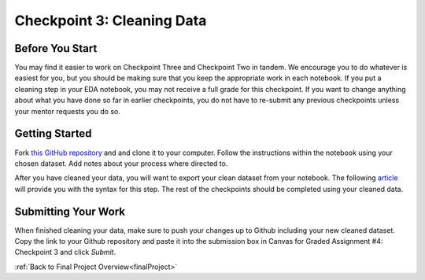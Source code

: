 .. _checkpoint3:

Checkpoint 3: Cleaning Data
===========================


Before You Start
----------------

You may find it easier to work on Checkpoint Three and Checkpoint Two in tandem. We encourage you to do 
whatever is easiest for you, but you should be making sure that you keep the appropriate work in each 
notebook. If you put a cleaning step in your EDA notebook, you may not receive a full grade for this 
checkpoint. If you want to change anything about what you have done so far in earlier checkpoints, you do 
not have to re-submit any previous checkpoints unless your mentor requests you do so.

Getting Started
---------------

Fork `this GitHub repository <https://github.com/gildedgardenia/cleaning-data-checkpoint>`__ and and 
clone it to your computer. Follow the instructions within the notebook using your chosen dataset. 
Add notes about your process where directed to. 

After you have cleaned your data, you will want to export your clean dataset from your notebook. 
The following `article <https://medium.com/@kasiarachuta/importing-and-exporting-csv-files-in-python-7fa6e4d9f408>`__ 
will provide you with the syntax for this step. The rest of the checkpoints should be completed 
using your cleaned data.

Submitting Your Work
--------------------

When finished cleaning your data, make sure to push your changes up to Github including your 
new cleaned dataset. Copy the link to your Github repository and paste it into the submission box 
in Canvas for Graded Assignment #4: Checkpoint 3 and click *Submit*.

:ref:`Back to Final Project Overview<finalProject>`